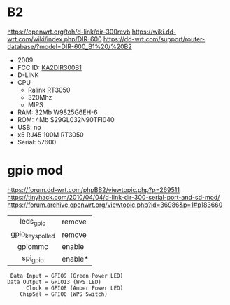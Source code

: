 * B2

https://openwrt.org/toh/d-link/dir-300revb
https://wiki.dd-wrt.com/wiki/index.php/DIR-600
https://dd-wrt.com/support/router-database/?model=DIR-600_B1%20/%20B2

- 2009
- FCC ID: [[https://fccid.io/KA2DIR300B1][KA2DIR300B1]]
- D-LINK
- CPU
  - Ralink RT3050
  - 320Mhz
  - MIPS
- RAM: 32Mb W9825G6EH-6
- ROM: 4Mb S29GL032N90TFI040
- USB: no
- x5 RJ45 100M RT3050
- Serial: 57600

* gpio mod

https://forum.dd-wrt.com/phpBB2/viewtopic.php?p=269511
https://tinyhack.com/2010/04/04/d-link-dir-300-serial-port-and-sd-mod/
https://forum.archive.openwrt.org/viewtopic.php?id=36986&p=1#p183660

|------------------+---------|
|       <c>        |         |
|    leds_gpio     | remove  |
| gpio_keys_polled | remove  |
|     gpiommc      | enable  |
|     spi_gpio     | enable* |
|------------------+---------|

#+begin_src
 Data Input = GPIO9 (Green Power LED)
Data Output = GPIO13 (WPS LED)
      Clock = GPIO8 (Amber Power LED)
    ChipSel = GPIO0 (WPS Switch)
#+end_src
